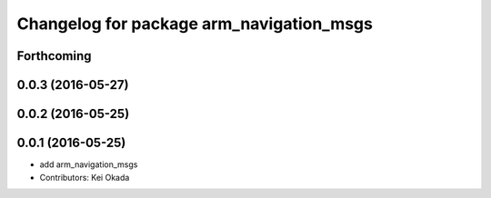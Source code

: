 ^^^^^^^^^^^^^^^^^^^^^^^^^^^^^^^^^^^^^^^^^
Changelog for package arm_navigation_msgs
^^^^^^^^^^^^^^^^^^^^^^^^^^^^^^^^^^^^^^^^^

Forthcoming
-----------

0.0.3 (2016-05-27)
------------------

0.0.2 (2016-05-25)
------------------

0.0.1 (2016-05-25)
------------------
* add arm_navigation_msgs
* Contributors: Kei Okada
